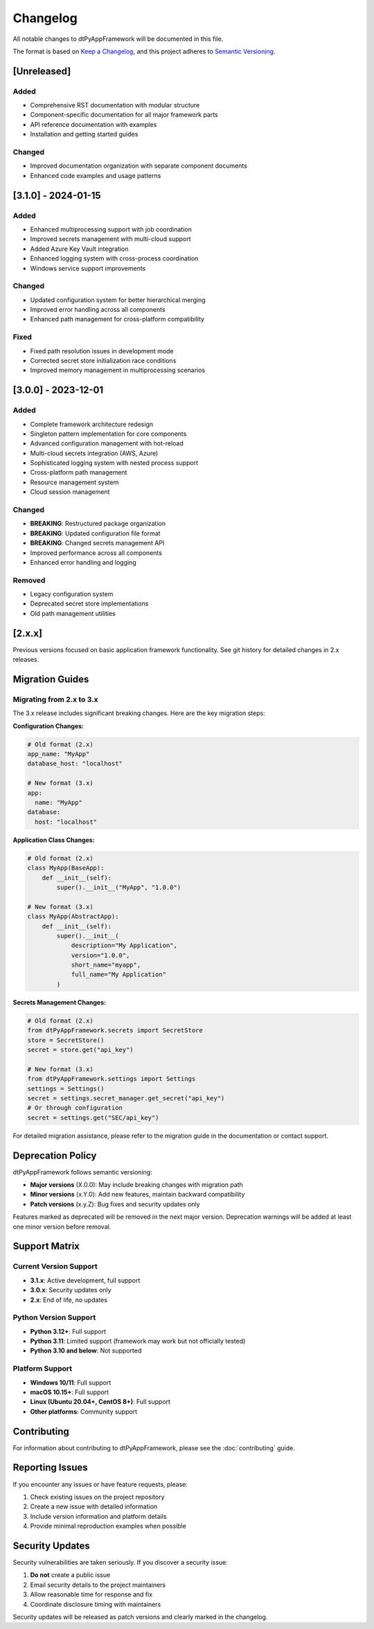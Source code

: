=========
Changelog
=========

All notable changes to dtPyAppFramework will be documented in this file.

The format is based on `Keep a Changelog <https://keepachangelog.com/en/1.0.0/>`_,
and this project adheres to `Semantic Versioning <https://semver.org/spec/v2.0.0.html>`_.

[Unreleased]
============

Added
-----
- Comprehensive RST documentation with modular structure
- Component-specific documentation for all major framework parts
- API reference documentation with examples
- Installation and getting started guides

Changed
-------
- Improved documentation organization with separate component documents
- Enhanced code examples and usage patterns

[3.1.0] - 2024-01-15
=====================

Added
-----
- Enhanced multiprocessing support with job coordination
- Improved secrets management with multi-cloud support
- Added Azure Key Vault integration
- Enhanced logging system with cross-process coordination
- Windows service support improvements

Changed
-------
- Updated configuration system for better hierarchical merging
- Improved error handling across all components
- Enhanced path management for cross-platform compatibility

Fixed
-----
- Fixed path resolution issues in development mode
- Corrected secret store initialization race conditions
- Improved memory management in multiprocessing scenarios

[3.0.0] - 2023-12-01
=====================

Added
-----
- Complete framework architecture redesign
- Singleton pattern implementation for core components
- Advanced configuration management with hot-reload
- Multi-cloud secrets integration (AWS, Azure)
- Sophisticated logging system with nested process support
- Cross-platform path management
- Resource management system
- Cloud session management

Changed
-------
- **BREAKING**: Restructured package organization
- **BREAKING**: Updated configuration file format
- **BREAKING**: Changed secrets management API
- Improved performance across all components
- Enhanced error handling and logging

Removed
-------
- Legacy configuration system
- Deprecated secret store implementations
- Old path management utilities

[2.x.x]
=======

Previous versions focused on basic application framework functionality.
See git history for detailed changes in 2.x releases.

Migration Guides
================

Migrating from 2.x to 3.x
--------------------------

The 3.x release includes significant breaking changes. Here are the key migration steps:

**Configuration Changes:**

.. code-block:: yaml

    # Old format (2.x)
    app_name: "MyApp"
    database_host: "localhost"
    
    # New format (3.x)
    app:
      name: "MyApp"
    database:
      host: "localhost"

**Application Class Changes:**

.. code-block:: python

    # Old format (2.x)
    class MyApp(BaseApp):
        def __init__(self):
            super().__init__("MyApp", "1.0.0")
    
    # New format (3.x)
    class MyApp(AbstractApp):
        def __init__(self):
            super().__init__(
                description="My Application",
                version="1.0.0",
                short_name="myapp",
                full_name="My Application"
            )

**Secrets Management Changes:**

.. code-block:: python

    # Old format (2.x)
    from dtPyAppFramework.secrets import SecretStore
    store = SecretStore()
    secret = store.get("api_key")
    
    # New format (3.x)
    from dtPyAppFramework.settings import Settings
    settings = Settings()
    secret = settings.secret_manager.get_secret("api_key")
    # Or through configuration
    secret = settings.get("SEC/api_key")

For detailed migration assistance, please refer to the migration guide in the documentation or contact support.

Deprecation Policy
==================

dtPyAppFramework follows semantic versioning:

- **Major versions** (X.0.0): May include breaking changes with migration path
- **Minor versions** (x.Y.0): Add new features, maintain backward compatibility
- **Patch versions** (x.y.Z): Bug fixes and security updates only

Features marked as deprecated will be removed in the next major version. 
Deprecation warnings will be added at least one minor version before removal.

Support Matrix
==============

Current Version Support
-----------------------

- **3.1.x**: Active development, full support
- **3.0.x**: Security updates only
- **2.x**: End of life, no updates

Python Version Support
----------------------

- **Python 3.12+**: Full support
- **Python 3.11**: Limited support (framework may work but not officially tested)
- **Python 3.10 and below**: Not supported

Platform Support
-----------------

- **Windows 10/11**: Full support
- **macOS 10.15+**: Full support
- **Linux (Ubuntu 20.04+, CentOS 8+)**: Full support
- **Other platforms**: Community support

Contributing
============

For information about contributing to dtPyAppFramework, please see the
:doc:`contributing` guide.

Reporting Issues
================

If you encounter any issues or have feature requests, please:

1. Check existing issues on the project repository
2. Create a new issue with detailed information
3. Include version information and platform details
4. Provide minimal reproduction examples when possible

Security Updates
================

Security vulnerabilities are taken seriously. If you discover a security issue:

1. **Do not** create a public issue
2. Email security details to the project maintainers
3. Allow reasonable time for response and fix
4. Coordinate disclosure timing with maintainers

Security updates will be released as patch versions and clearly marked in the changelog.